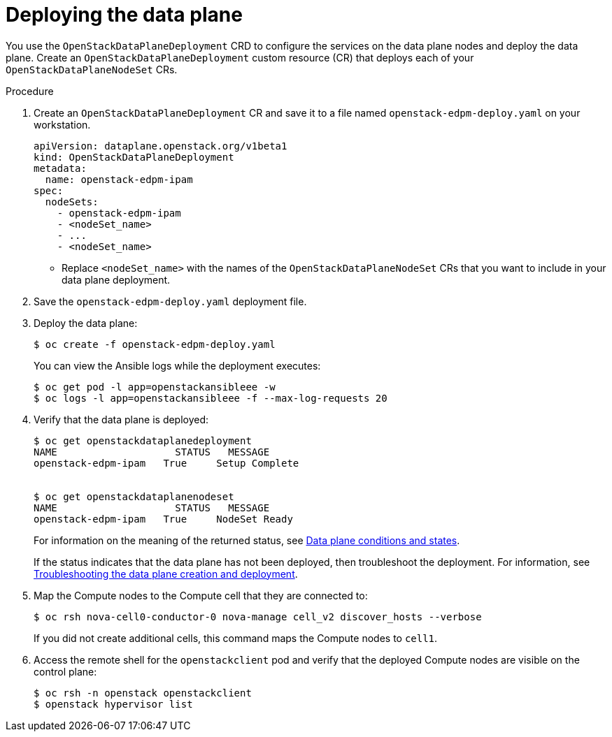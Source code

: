 [id="proc_deploying-the-data-plane_{context}"]
= Deploying the data plane

[role="_abstract"]
You use the `OpenStackDataPlaneDeployment` CRD to configure the services on the data plane nodes and deploy the data plane. Create an `OpenStackDataPlaneDeployment` custom resource (CR) that deploys each of your `OpenStackDataPlaneNodeSet` CRs.

.Procedure

. Create an `OpenStackDataPlaneDeployment` CR and save it to a file named `openstack-edpm-deploy.yaml` on your workstation.
+
----
apiVersion: dataplane.openstack.org/v1beta1
kind: OpenStackDataPlaneDeployment
metadata:
  name: openstack-edpm-ipam
spec:
  nodeSets:
    - openstack-edpm-ipam
    - <nodeSet_name>
    - ...
    - <nodeSet_name>
----
+
* Replace `<nodeSet_name>` with the names of the `OpenStackDataPlaneNodeSet` CRs that you want to include in your data plane deployment.

. Save the `openstack-edpm-deploy.yaml` deployment file.

. Deploy the data plane:
+
----
$ oc create -f openstack-edpm-deploy.yaml
----
+
You can view the Ansible logs while the deployment executes:
+
----
$ oc get pod -l app=openstackansibleee -w
$ oc logs -l app=openstackansibleee -f --max-log-requests 20
----

. Verify that the data plane is deployed:
+
----
$ oc get openstackdataplanedeployment
NAME             	STATUS   MESSAGE
openstack-edpm-ipam   True     Setup Complete


$ oc get openstackdataplanenodeset
NAME             	STATUS   MESSAGE
openstack-edpm-ipam   True     NodeSet Ready
----
+
For information on the meaning of the returned status, see xref:ref_data-plane-conditions-and-states_dataplane[Data plane conditions and states].

+
If the status indicates that the data plane has not been deployed, then troubleshoot the deployment. For information, see xref:proc_troubleshooting-data-plane-creation-and-deployment_dataplane[Troubleshooting the data plane creation and deployment].

. Map the Compute nodes to the Compute cell that they are connected to:
+
----
$ oc rsh nova-cell0-conductor-0 nova-manage cell_v2 discover_hosts --verbose
----
+
If you did not create additional cells, this command maps the Compute nodes to `cell1`.

. Access the remote shell for the `openstackclient` pod and verify that the deployed Compute nodes are visible on the control plane:
+
----
$ oc rsh -n openstack openstackclient
$ openstack hypervisor list
----
